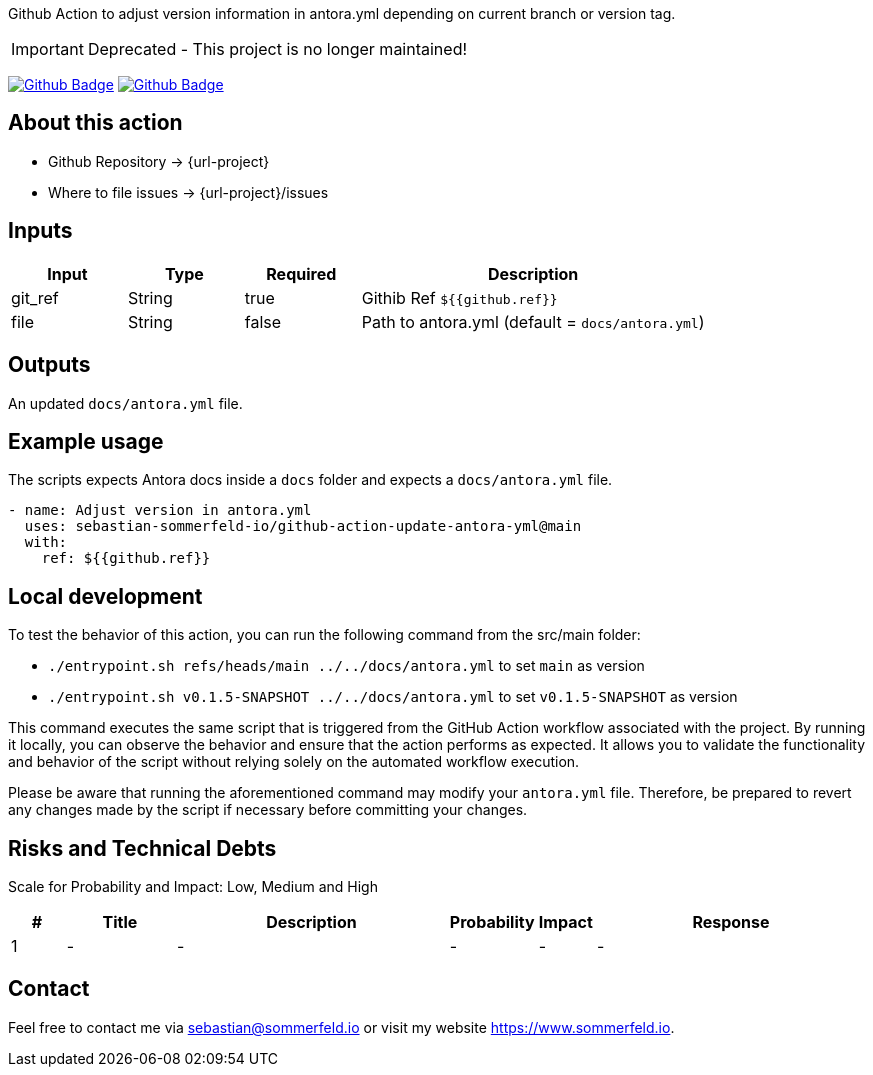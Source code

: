 Github Action to adjust version information in antora.yml depending on current branch or version tag.

IMPORTANT: Deprecated - This project is no longer maintained!

image:{github-actions-url}/{job-generate-docs}/{badge}[Github Badge, link={github-actions-url}/{job-generate-docs}]
image:{github-actions-url}/{job-ci}/{badge}[Github Badge, link={github-actions-url}/{job-ci}]

== About this action

* Github Repository -> {url-project}
* Where to file issues -> {url-project}/issues

== Inputs
[cols="1,1,1,3", options="header"]
|===
|Input |Type |Required |Description
|git_ref |String |true |Githib Ref `${{github.ref}}`
|file |String |false |Path to antora.yml (default = `docs/antora.yml`)
|===

== Outputs
An updated `docs/antora.yml` file.

== Example usage
The scripts expects Antora docs inside a `docs` folder and expects a `docs/antora.yml` file.

[source, yaml]
----
- name: Adjust version in antora.yml
  uses: sebastian-sommerfeld-io/github-action-update-antora-yml@main
  with:
    ref: ${{github.ref}}
----

== Local development
To test the behavior of this action, you can run the following command from the src/main folder:

* `./entrypoint.sh refs/heads/main ../../docs/antora.yml` to set `main` as version
* `./entrypoint.sh v0.1.5-SNAPSHOT ../../docs/antora.yml` to set `v0.1.5-SNAPSHOT` as version

This command executes the same script that is triggered from the GitHub Action workflow associated with the project. By running it locally, you can observe the behavior and ensure that the action performs as expected. It allows you to validate the functionality and behavior of the script without relying solely on the automated workflow execution.

Please be aware that running the aforementioned command may modify your `antora.yml` file. Therefore, be prepared to revert any changes made by the script if necessary before committing your changes.

== Risks and Technical Debts
Scale for Probability and Impact: Low, Medium and High

[cols="^1,2,5a,1,1,5a", options="header"]
|===
|# |Title |Description |Probability |Impact |Response
|{counter:usage} |- |- |- |- |-
|===

== Contact
Feel free to contact me via sebastian@sommerfeld.io or visit my website https://www.sommerfeld.io.
